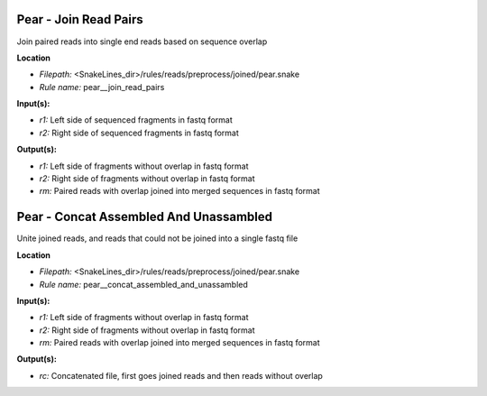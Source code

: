 Pear - Join Read Pairs
--------------------------

Join paired reads into single end reads based on sequence overlap

**Location**

- *Filepath:* <SnakeLines_dir>/rules/reads/preprocess/joined/pear.snake
- *Rule name:* pear__join_read_pairs

**Input(s):**

- *r1:* Left side of sequenced fragments in fastq format
- *r2:* Right side of sequenced fragments in fastq format

**Output(s):**

- *r1:* Left side of fragments without overlap in fastq format
- *r2:* Right side of fragments without overlap in fastq format
- *rm:* Paired reads with overlap joined into merged sequences in fastq format

Pear - Concat Assembled And Unassambled
-------------------------------------------

Unite joined reads, and reads that could not be joined into a single fastq file

**Location**

- *Filepath:* <SnakeLines_dir>/rules/reads/preprocess/joined/pear.snake
- *Rule name:* pear__concat_assembled_and_unassambled

**Input(s):**

- *r1:* Left side of fragments without overlap in fastq format
- *r2:* Right side of fragments without overlap in fastq format
- *rm:* Paired reads with overlap joined into merged sequences in fastq format

**Output(s):**

- *rc:* Concatenated file, first goes joined reads and then reads without overlap

